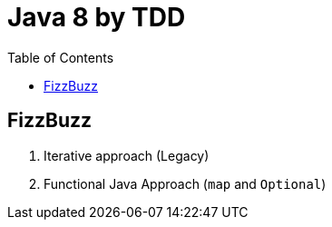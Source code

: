 = Java 8 by TDD
:toc:

== FizzBuzz

1. Iterative approach (Legacy)

2. Functional Java Approach (`map` and `Optional`)